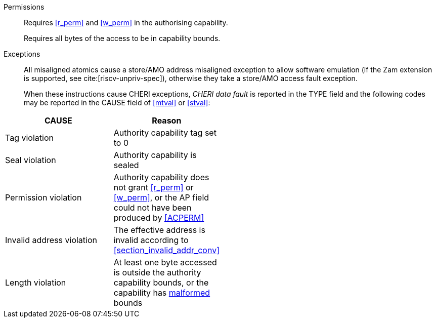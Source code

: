 Permissions::
ifdef::cap_atomic[]
Requires the authorising capability to be tagged and not sealed.
+
Requires <<r_perm>> and <<w_perm>> in the authorising capability.
+
If <<c_perm>> is not granted then store the memory tag as zero, and load `cd.tag` as zero.
+
(_This tag clearing behaviour may become a data dependent exception in future._)
endif::[]
ifndef::cap_atomic[]
Requires <<r_perm>> and <<w_perm>> in the authorising capability.
endif::[]
+
Requires all bytes of the access to be in capability bounds.

Exceptions::
All misaligned atomics cause a store/AMO address misaligned exception to allow software emulation (if the Zam extension is supported, see cite:[riscv-unpriv-spec]), otherwise they take a store/AMO access fault exception.
+
When these instructions cause CHERI exceptions, _CHERI data fault_
is reported in the TYPE field and the following codes may be
reported in the CAUSE field of <<mtval>> or <<stval>>:

[width="50%",options=header,cols="2,^1",align=center]
|==============================================================================
| CAUSE                 | Reason
| Tag violation         | Authority capability tag set to 0
| Seal violation        | Authority capability is sealed
| Permission violation  | Authority capability does not grant <<r_perm>> or <<w_perm>>, or the AP field could not have been produced by <<ACPERM>>
| Invalid address violation  | The effective address is invalid according to xref:section_invalid_addr_conv[xrefstyle=short]
| Length violation      | At least one byte accessed is outside the authority capability bounds, or the capability has <<section_cap_malformed,malformed>> bounds
|==============================================================================

:!cap_atomic:
